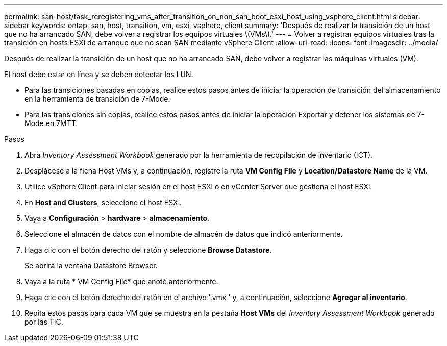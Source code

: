 ---
permalink: san-host/task_reregistering_vms_after_transition_on_non_san_boot_esxi_host_using_vsphere_client.html 
sidebar: sidebar 
keywords: ontap, san, host, transition, vm, esxi, vsphere, client 
summary: 'Después de realizar la transición de un host que no ha arrancado SAN, debe volver a registrar los equipos virtuales \(VMs\).' 
---
= Volver a registrar equipos virtuales tras la transición en hosts ESXi de arranque que no sean SAN mediante vSphere Client
:allow-uri-read: 
:icons: font
:imagesdir: ../media/


[role="lead"]
Después de realizar la transición de un host que no ha arrancado SAN, debe volver a registrar las máquinas virtuales (VM).

El host debe estar en línea y se deben detectar los LUN.

* Para las transiciones basadas en copias, realice estos pasos antes de iniciar la operación de transición del almacenamiento en la herramienta de transición de 7-Mode.
* Para las transiciones sin copias, realice estos pasos antes de iniciar la operación Exportar y detener los sistemas de 7-Mode en 7MTT.


.Pasos
. Abra _Inventory Assessment Workbook_ generado por la herramienta de recopilación de inventario (ICT).
. Desplácese a la ficha Host VMs y, a continuación, registre la ruta *VM Config File* y *Location/Datastore Name* de la VM.
. Utilice vSphere Client para iniciar sesión en el host ESXi o en vCenter Server que gestiona el host ESXi.
. En *Host and Clusters*, seleccione el host ESXi.
. Vaya a *Configuración* > *hardware* > *almacenamiento*.
. Seleccione el almacén de datos con el nombre de almacén de datos que indicó anteriormente.
. Haga clic con el botón derecho del ratón y seleccione *Browse Datastore*.
+
Se abrirá la ventana Datastore Browser.

. Vaya a la ruta * VM Config File* que anotó anteriormente.
. Haga clic con el botón derecho del ratón en el archivo '.vmx ' y, a continuación, seleccione *Agregar al inventario*.
. Repita estos pasos para cada VM que se muestra en la pestaña *Host VMs* del _Inventory Assessment Workbook_ generado por las TIC.

